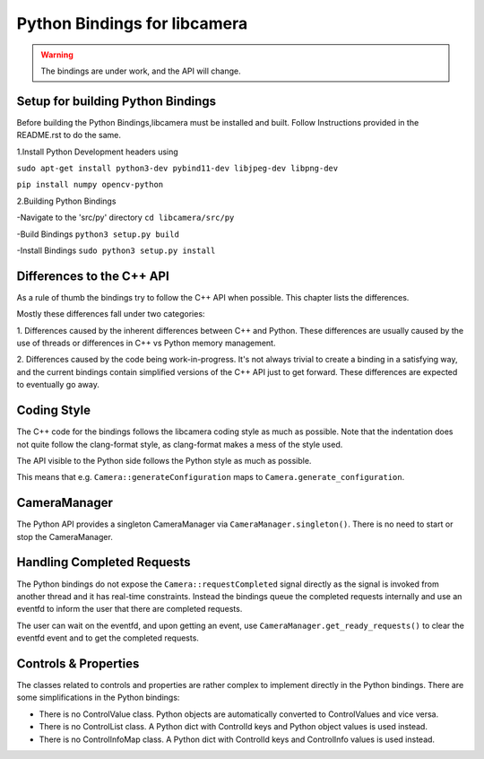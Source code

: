 .. SPDX-License-Identifier: CC-BY-SA-4.0

.. _python-bindings:

Python Bindings for libcamera
=============================

.. warning::
    The bindings are under work, and the API will change.

Setup for building Python Bindings
-------------------------------------------------

Before building the Python Bindings,libcamera must be installed and built.
Follow Instructions provided in the README.rst to do the same.

1.Install Python Development headers using

``sudo apt-get install python3-dev pybind11-dev libjpeg-dev libpng-dev``

``pip install numpy opencv-python``

2.Building Python Bindings

-Navigate to the 'src/py' directory
``cd libcamera/src/py``

-Build Bindings 
``python3 setup.py build``

-Install Bindings
``sudo python3 setup.py install``

Differences to the C++ API
--------------------------

As a rule of thumb the bindings try to follow the C++ API when possible. This
chapter lists the differences.

Mostly these differences fall under two categories:

1. Differences caused by the inherent differences between C++ and Python.
These differences are usually caused by the use of threads or differences in
C++ vs Python memory management.

2. Differences caused by the code being work-in-progress. It's not always
trivial to create a binding in a satisfying way, and the current bindings
contain simplified versions of the C++ API just to get forward. These
differences are expected to eventually go away.

Coding Style
------------

The C++ code for the bindings follows the libcamera coding style as much as
possible. Note that the indentation does not quite follow the clang-format
style, as clang-format makes a mess of the style used.

The API visible to the Python side follows the Python style as much as possible.

This means that e.g. ``Camera::generateConfiguration`` maps to
``Camera.generate_configuration``.

CameraManager
-------------

The Python API provides a singleton CameraManager via ``CameraManager.singleton()``.
There is no need to start or stop the CameraManager.

Handling Completed Requests
---------------------------

The Python bindings do not expose the ``Camera::requestCompleted`` signal
directly as the signal is invoked from another thread and it has real-time
constraints. Instead the bindings queue the completed requests internally and
use an eventfd to inform the user that there are completed requests.

The user can wait on the eventfd, and upon getting an event, use
``CameraManager.get_ready_requests()`` to clear the eventfd event and to get
the completed requests.

Controls & Properties
---------------------

The classes related to controls and properties are rather complex to implement
directly in the Python bindings. There are some simplifications in the Python
bindings:

- There is no ControlValue class. Python objects are automatically converted
  to ControlValues and vice versa.
- There is no ControlList class. A Python dict with ControlId keys and Python
  object values is used instead.
- There is no ControlInfoMap class. A Python dict with ControlId keys and
  ControlInfo values is used instead.
